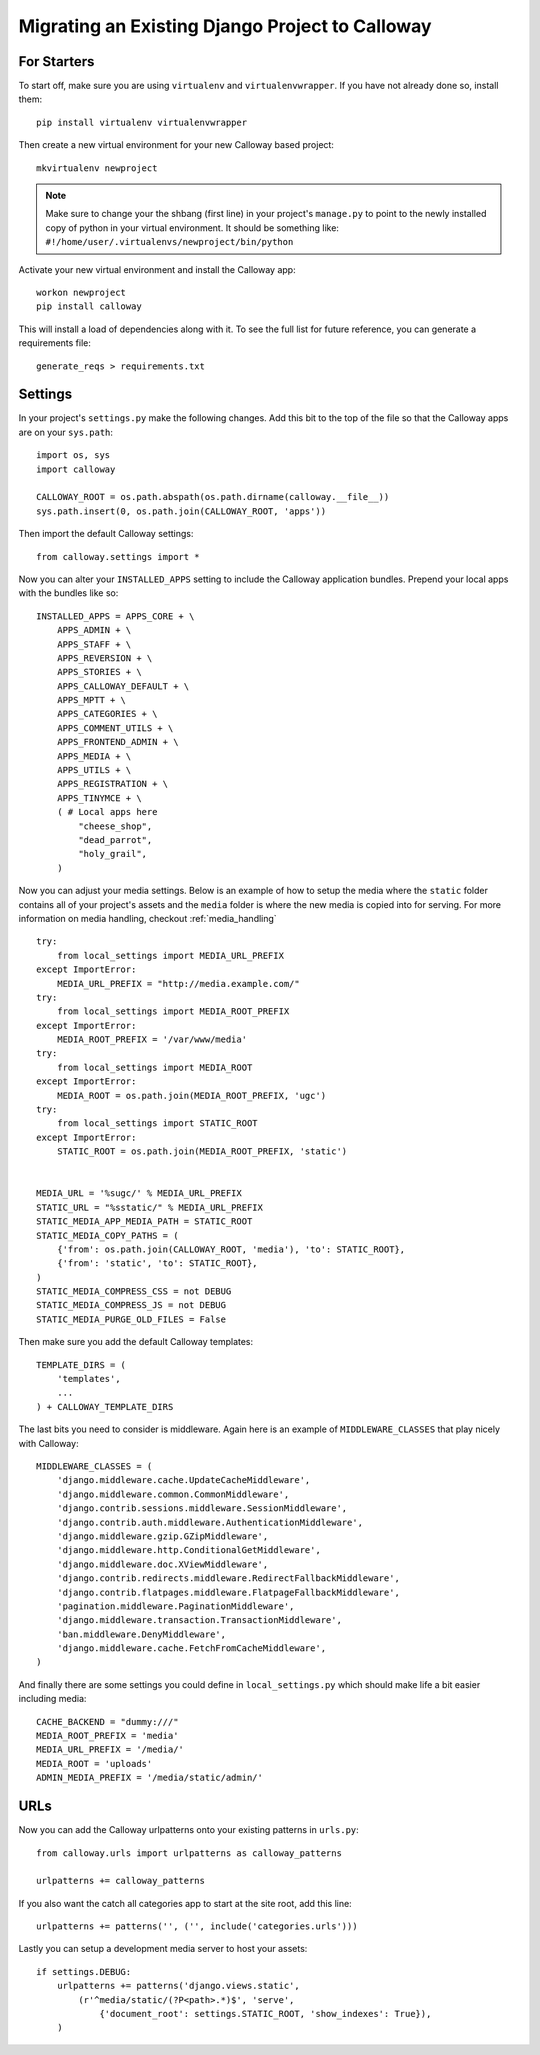 .. _migration:

Migrating an Existing Django Project to Calloway
================================================

For Starters
-------------

To start off, make sure you are using ``virtualenv`` and ``virtualenvwrapper``. If you have not already done so, install them::

    pip install virtualenv virtualenvwrapper
    
Then create a new virtual environment for your new Calloway based project::

    mkvirtualenv newproject

.. note:: Make sure to change your the shbang (first line) in your project's ``manage.py`` to point to the newly installed copy of python in your virtual environment. It should be something like: ``#!/home/user/.virtualenvs/newproject/bin/python``


Activate your new virtual environment and install the Calloway app::

    workon newproject
    pip install calloway

This will install a load of dependencies along with it. To see the full list for future reference, you can generate a requirements file::

    generate_reqs > requirements.txt


Settings
---------

In your project's ``settings.py`` make the following changes.
Add this bit to the top of the file so that the Calloway apps are on your ``sys.path``::

    import os, sys
    import calloway
    
    CALLOWAY_ROOT = os.path.abspath(os.path.dirname(calloway.__file__))
    sys.path.insert(0, os.path.join(CALLOWAY_ROOT, 'apps'))

Then import the default Calloway settings::

    from calloway.settings import *


Now you can alter your ``INSTALLED_APPS`` setting to include the Calloway application bundles.
Prepend your local apps with the bundles like so::

    INSTALLED_APPS = APPS_CORE + \
        APPS_ADMIN + \
        APPS_STAFF + \
        APPS_REVERSION + \
        APPS_STORIES + \
        APPS_CALLOWAY_DEFAULT + \
        APPS_MPTT + \
        APPS_CATEGORIES + \
        APPS_COMMENT_UTILS + \
        APPS_FRONTEND_ADMIN + \
        APPS_MEDIA + \
        APPS_UTILS + \
        APPS_REGISTRATION + \
        APPS_TINYMCE + \
        ( # Local apps here
            "cheese_shop",
            "dead_parrot",
            "holy_grail",
        )
        
Now you can adjust your media settings.
Below is an example of how to setup the media where the ``static`` folder
contains all of your project's assets and the ``media`` folder is where the new media is copied into for serving. 
For more information on media handling, checkout :ref:`media_handling` ::

    try:
        from local_settings import MEDIA_URL_PREFIX
    except ImportError:
        MEDIA_URL_PREFIX = "http://media.example.com/"
    try:
        from local_settings import MEDIA_ROOT_PREFIX
    except ImportError:
        MEDIA_ROOT_PREFIX = '/var/www/media'
    try:
        from local_settings import MEDIA_ROOT
    except ImportError:
        MEDIA_ROOT = os.path.join(MEDIA_ROOT_PREFIX, 'ugc')
    try:
        from local_settings import STATIC_ROOT
    except ImportError:
        STATIC_ROOT = os.path.join(MEDIA_ROOT_PREFIX, 'static')
        
    
    MEDIA_URL = '%sugc/' % MEDIA_URL_PREFIX
    STATIC_URL = "%sstatic/" % MEDIA_URL_PREFIX
    STATIC_MEDIA_APP_MEDIA_PATH = STATIC_ROOT
    STATIC_MEDIA_COPY_PATHS = (
        {'from': os.path.join(CALLOWAY_ROOT, 'media'), 'to': STATIC_ROOT},
        {'from': 'static', 'to': STATIC_ROOT},
    )
    STATIC_MEDIA_COMPRESS_CSS = not DEBUG
    STATIC_MEDIA_COMPRESS_JS = not DEBUG
    STATIC_MEDIA_PURGE_OLD_FILES = False
    
Then make sure you add the default Calloway templates::

    TEMPLATE_DIRS = (
        'templates',
        ...
    ) + CALLOWAY_TEMPLATE_DIRS
    
The last bits you need to consider is middleware. Again here is an example of
``MIDDLEWARE_CLASSES`` that play nicely with Calloway::

    MIDDLEWARE_CLASSES = (
        'django.middleware.cache.UpdateCacheMiddleware',
        'django.middleware.common.CommonMiddleware',
        'django.contrib.sessions.middleware.SessionMiddleware',
        'django.contrib.auth.middleware.AuthenticationMiddleware',
        'django.middleware.gzip.GZipMiddleware',
        'django.middleware.http.ConditionalGetMiddleware',
        'django.middleware.doc.XViewMiddleware',
        'django.contrib.redirects.middleware.RedirectFallbackMiddleware',
        'django.contrib.flatpages.middleware.FlatpageFallbackMiddleware',
        'pagination.middleware.PaginationMiddleware',
        'django.middleware.transaction.TransactionMiddleware',
        'ban.middleware.DenyMiddleware',
        'django.middleware.cache.FetchFromCacheMiddleware',
    )


And finally there are some settings you could define in ``local_settings.py``
which should make life a bit easier including media::

    CACHE_BACKEND = "dummy:///"
    MEDIA_ROOT_PREFIX = 'media'
    MEDIA_URL_PREFIX = '/media/'
    MEDIA_ROOT = 'uploads'
    ADMIN_MEDIA_PREFIX = '/media/static/admin/'


URLs
-----

Now you can add the Calloway urlpatterns onto your existing patterns in ``urls.py``::

    from calloway.urls import urlpatterns as calloway_patterns

    urlpatterns += calloway_patterns

If you also want the catch all categories app to start at the site root, add this line::

    urlpatterns += patterns('', ('', include('categories.urls')))

Lastly you can setup a development media server to host your assets::

    if settings.DEBUG:
        urlpatterns += patterns('django.views.static',
            (r'^media/static/(?P<path>.*)$', 'serve',
                {'document_root': settings.STATIC_ROOT, 'show_indexes': True}),
        )


